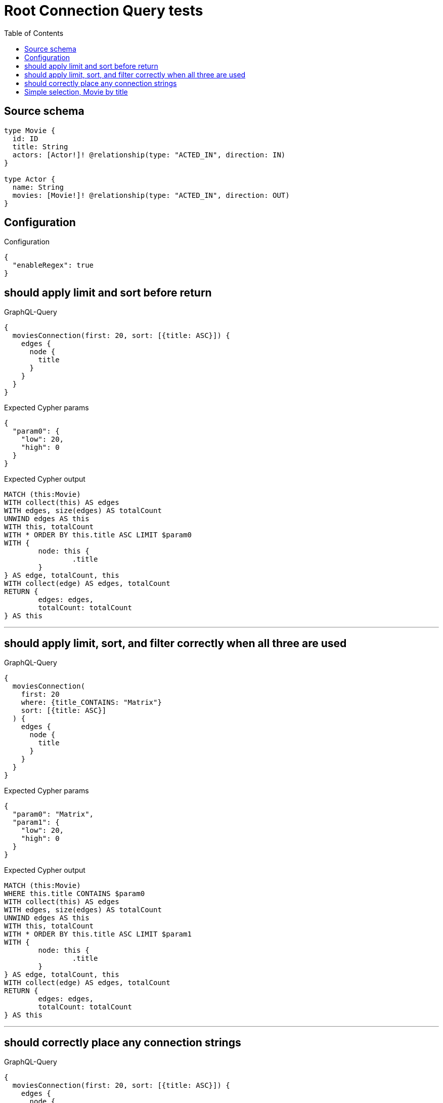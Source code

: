 :toc:

= Root Connection Query tests

== Source schema

[source,graphql,schema=true]
----
type Movie {
  id: ID
  title: String
  actors: [Actor!]! @relationship(type: "ACTED_IN", direction: IN)
}

type Actor {
  name: String
  movies: [Movie!]! @relationship(type: "ACTED_IN", direction: OUT)
}
----

== Configuration

.Configuration
[source,json,schema-config=true]
----
{
  "enableRegex": true
}
----
== should apply limit and sort before return

.GraphQL-Query
[source,graphql]
----
{
  moviesConnection(first: 20, sort: [{title: ASC}]) {
    edges {
      node {
        title
      }
    }
  }
}
----

.Expected Cypher params
[source,json]
----
{
  "param0": {
    "low": 20,
    "high": 0
  }
}
----

.Expected Cypher output
[source,cypher]
----
MATCH (this:Movie)
WITH collect(this) AS edges
WITH edges, size(edges) AS totalCount
UNWIND edges AS this
WITH this, totalCount
WITH * ORDER BY this.title ASC LIMIT $param0
WITH {
	node: this {
		.title
	}
} AS edge, totalCount, this
WITH collect(edge) AS edges, totalCount
RETURN {
	edges: edges,
	totalCount: totalCount
} AS this
----

'''

== should apply limit, sort, and filter correctly when all three are used

.GraphQL-Query
[source,graphql]
----
{
  moviesConnection(
    first: 20
    where: {title_CONTAINS: "Matrix"}
    sort: [{title: ASC}]
  ) {
    edges {
      node {
        title
      }
    }
  }
}
----

.Expected Cypher params
[source,json]
----
{
  "param0": "Matrix",
  "param1": {
    "low": 20,
    "high": 0
  }
}
----

.Expected Cypher output
[source,cypher]
----
MATCH (this:Movie)
WHERE this.title CONTAINS $param0
WITH collect(this) AS edges
WITH edges, size(edges) AS totalCount
UNWIND edges AS this
WITH this, totalCount
WITH * ORDER BY this.title ASC LIMIT $param1
WITH {
	node: this {
		.title
	}
} AS edge, totalCount, this
WITH collect(edge) AS edges, totalCount
RETURN {
	edges: edges,
	totalCount: totalCount
} AS this
----

'''

== should correctly place any connection strings

.GraphQL-Query
[source,graphql]
----
{
  moviesConnection(first: 20, sort: [{title: ASC}]) {
    edges {
      node {
        title
        actorsConnection {
          totalCount
          edges {
            node {
              name
            }
          }
        }
      }
    }
  }
}
----

.Expected Cypher params
[source,json]
----
{
  "param0": {
    "low": 20,
    "high": 0
  }
}
----

.Expected Cypher output
[source,cypher]
----
MATCH (this:Movie)
WITH collect(this) AS edges
WITH edges, size(edges) AS totalCount
UNWIND edges AS this
WITH this, totalCount
WITH * ORDER BY this.title ASC LIMIT $param0
CALL {
	WITH this
	MATCH (this)<-[this_connection_actorsConnectionthis0:ACTED_IN]-(this_Actor:Actor)
	WITH {
		node: {
			name: this_Actor.name
		}
	} AS edge
	WITH collect(edge) AS edges
	WITH edges, size(edges) AS totalCount
	RETURN {
		edges: edges,
		totalCount: totalCount
	} AS this_actorsConnection
}
WITH {
	node: this {
		.title,
		actorsConnection: this_actorsConnection
	}
} AS edge, totalCount, this
WITH collect(edge) AS edges, totalCount
RETURN {
	edges: edges,
	totalCount: totalCount
} AS this
----

'''

== Simple selection, Movie by title

.GraphQL-Query
[source,graphql]
----
{
  moviesConnection(where: {title: "River Runs Through It, A"}) {
    totalCount
    edges {
      node {
        title
      }
    }
  }
}
----

.Expected Cypher params
[source,json]
----
{
  "param0": "River Runs Through It, A"
}
----

.Expected Cypher output
[source,cypher]
----
MATCH (this:Movie)
WHERE this.title = $param0
WITH collect(this) AS edges
WITH edges, size(edges) AS totalCount
UNWIND edges AS this
WITH this, totalCount
WITH {
	node: this {
		.title
	}
} AS edge, totalCount, this
WITH collect(edge) AS edges, totalCount
RETURN {
	edges: edges,
	totalCount: totalCount
} AS this
----

'''

